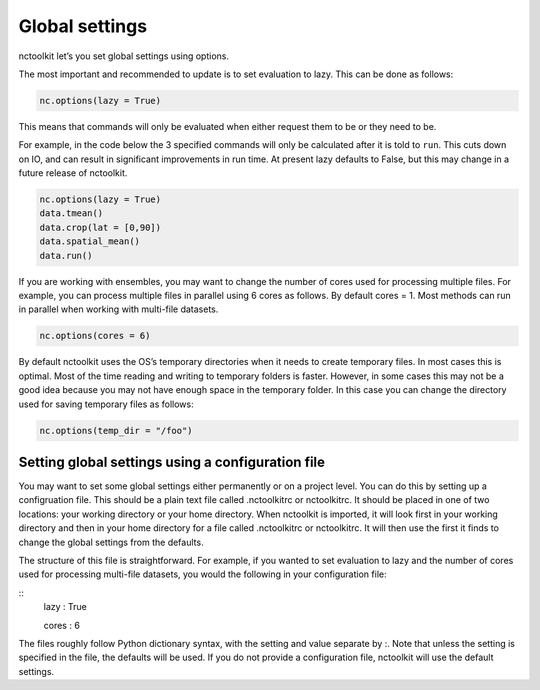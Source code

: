 Global settings
============

nctoolkit let’s you set global settings using options.

The most important and recommended to update is to set evaluation to
lazy. This can be done as follows:

.. code:: ipython3

    nc.options(lazy = True)

This means that commands will only be evaluated when either request them
to be or they need to be.

For example, in the code below the 3 specified commands will only be
calculated after it is told to ``run``. This cuts down on IO, and can
result in significant improvements in run time. At present lazy defaults
to False, but this may change in a future release of nctoolkit.

.. code:: ipython3

    nc.options(lazy = True)
    data.tmean()
    data.crop(lat = [0,90])
    data.spatial_mean()
    data.run()

If you are working with ensembles, you may want to change the number of
cores used for processing multiple files. For example, you can process
multiple files in parallel using 6 cores as follows. By default cores =
1. Most methods can run in parallel when working with multi-file
datasets.

.. code:: ipython3

    nc.options(cores = 6)

By default nctoolkit uses the OS’s temporary directories when it needs
to create temporary files. In most cases this is optimal. Most of the
time reading and writing to temporary folders is faster. However, in
some cases this may not be a good idea because you may not have enough
space in the temporary folder. In this case you can change the directory
used for saving temporary files as follows:

.. code:: ipython3

    nc.options(temp_dir = "/foo")

Setting global settings using a configuration file
---------------

You may want to set some global settings either permanently or on a project level.
You can do this by setting up a configruation file. This should be a plain text file called .nctoolkitrc or
nctoolkitrc. It should be placed in one of two locations: your working directory or your 
home directory. When nctoolkit is imported, it will look first in your working directory and
then in your home directory for a file called .nctoolkitrc or nctoolkitrc. It will then use
the first it finds to change the global settings from the defaults.

The structure of this file is straightforward. For example, if you wanted to set evaluation to
lazy and the number of cores used for processing multi-file datasets, you would the following in your configuration file:


::
    lazy : True 

    cores : 6 

The files roughly follow Python dictionary syntax, with the setting and value separate by :.  Note that unless the setting 
is specified in the file, the defaults will be used. If you do not provide a configuration file, nctoolkit will use the 
default settings.









